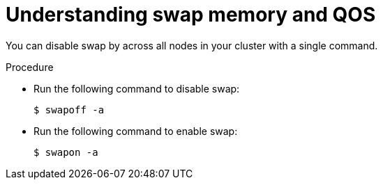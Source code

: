 // Module included in the following assemblies:
//
// * nodes/nodes-cluster-overcommit.adoc

[id='nodes-cluster-overcommit-disabling-swap_{context}']
= Understanding swap memory and QOS

You can disable swap by across all nodes in your cluster with a single command.

.Procedure

* Run the following command to disable swap:
+
[source,bash]
----
$ swapoff -a
----

* Run the following command to enable swap:
+
[source,bash]
----
$ swapon -a
----

